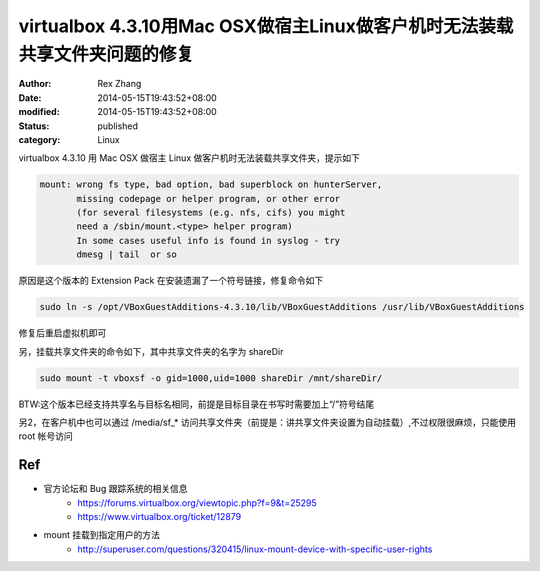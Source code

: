 virtualbox 4.3.10用Mac OSX做宿主Linux做客户机时无法装载共享文件夹问题的修复
################################################################################

:author: Rex Zhang
:date: 2014-05-15T19:43:52+08:00
:modified: 2014-05-15T19:43:52+08:00
:status: published
:category: Linux

virtualbox 4.3.10 用 Mac OSX 做宿主 Linux 做客户机时无法装载共享文件夹，提示如下

.. code-block:: text

    mount: wrong fs type, bad option, bad superblock on hunterServer,
           missing codepage or helper program, or other error
           (for several filesystems (e.g. nfs, cifs) you might
           need a /sbin/mount.<type> helper program)
           In some cases useful info is found in syslog - try
           dmesg | tail  or so

原因是这个版本的 Extension Pack 在安装遗漏了一个符号链接，修复命令如下

.. code-block:: shell

    sudo ln -s /opt/VBoxGuestAdditions-4.3.10/lib/VBoxGuestAdditions /usr/lib/VBoxGuestAdditions

修复后重启虚拟机即可

另，挂载共享文件夹的命令如下，其中共享文件夹的名字为 shareDir 

.. code-block:: shell

    sudo mount -t vboxsf -o gid=1000,uid=1000 shareDir /mnt/shareDir/

BTW:这个版本已经支持共享名与目标名相同，前提是目标目录在书写时需要加上“/”符号结尾

另2，在客户机中也可以通过 /media/sf_* 访问共享文件夹（前提是：讲共享文件夹设置为自动挂载）,不过权限很麻烦，只能使用 root 帐号访问

Ref
---
- 官方论坛和 Bug 跟踪系统的相关信息
    - https://forums.virtualbox.org/viewtopic.php?f=9&t=25295
    - https://www.virtualbox.org/ticket/12879
- mount 挂载到指定用户的方法
    - http://superuser.com/questions/320415/linux-mount-device-with-specific-user-rights
